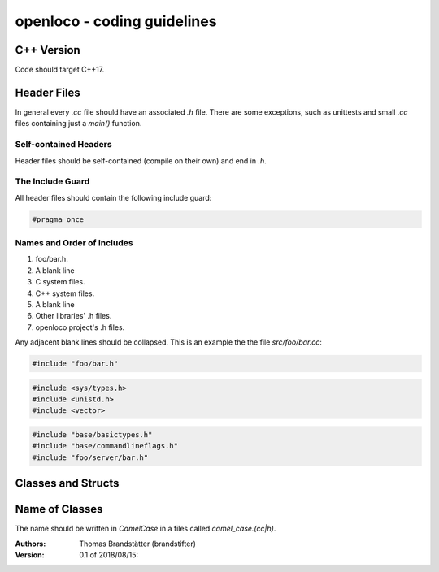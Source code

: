 ============================
openloco - coding guidelines
============================

C++ Version
-----------

Code should target C++17.


Header Files
------------

In general every `.cc` file should have an associated `.h` file.
There are some exceptions, such as unittests and small `.cc` files containing just a `main()` function.

Self-contained Headers
``````````````````````

Header files should be self-contained (compile on their own) and end in `.h`.

The Include Guard
`````````````````

All header files should contain the following include guard:

.. code:: c++

    #pragma once


Names and Order of Includes
```````````````````````````

1. foo/bar.h.
2. A blank line
3. C system files.
4. C++ system files.
5. A blank line
6. Other libraries' .h files.
7. openloco project's .h files.

Any adjacent blank lines should be collapsed.
This is an example the the file `src/foo/bar.cc`:

.. code:: c++

    #include "foo/bar.h"

.. code:: c++

    #include <sys/types.h>
    #include <unistd.h>
    #include <vector>

.. code:: c++

    #include "base/basictypes.h"
    #include "base/commandlineflags.h"
    #include "foo/server/bar.h"

Classes and Structs
-------------------

Name of Classes
---------------

The name should be written in `CamelCase` in a files called `camel_case.(cc|h)`.




:Authors:
    Thomas Brandstätter (brandstifter)

:Version: 0.1 of 2018/08/15:
